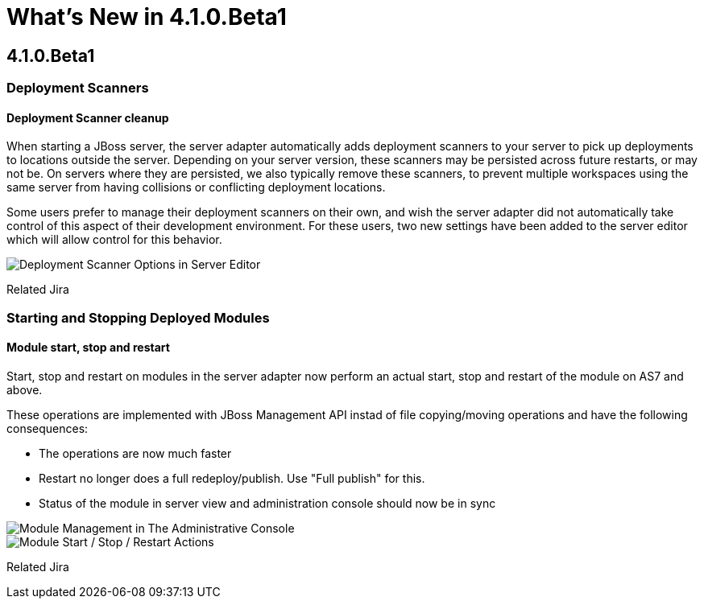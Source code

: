 = What's New in 4.1.0.Beta1
:page-layout: whatsnew
:page-feature_id: server
:page-feature_version: 4.1.0.Beta1
:page-feature_jbt_only: true
:page-jbt_core_version: 4.1.0.Beta1

== 4.1.0.Beta1
=== Deployment Scanners
==== Deployment Scanner cleanup

When starting a JBoss server, the server adapter automatically adds deployment scanners to your server to pick up deployments to locations outside the server. Depending on your server version, these scanners may be persisted across future restarts, or may not be. On servers where they are persisted, we also typically remove these scanners, to prevent multiple workspaces using the same server from having collisions or conflicting deployment locations.

Some users prefer to manage their deployment scanners on their own, and wish the server adapter did not automatically take control of this aspect of their development environment. For these users, two new settings have been added to the server editor which will allow control for this behavior.

image::images/JBIDE-9830.png[Deployment Scanner Options in Server Editor]

Related Jira

=== Starting and Stopping Deployed Modules
==== Module start, stop and restart

Start, stop and restart on modules in the server adapter now perform an actual start, stop and restart of the module on AS7 and above.

These operations are implemented with JBoss Management API instad of file copying/moving operations and have the following consequences:

* The operations are now much faster
* Restart no longer does a full redeploy/publish. Use "Full publish" for this.
* Status of the module in server view and administration console should now be in sync

image::images/JBIDE-9830.png[Module Management in The Administrative Console]

image::images/JBIDE-2625jbt.png[Module Start / Stop / Restart Actions]

Related Jira 